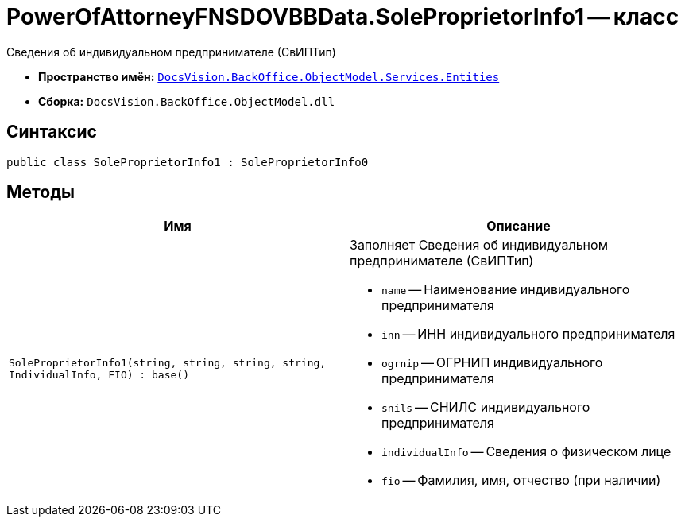 = PowerOfAttorneyFNSDOVBBData.SoleProprietorInfo1 -- класс

Сведения об индивидуальном предпринимателе (СвИПТип)

* *Пространство имён:* `xref:Entities/Entities_NS.adoc[DocsVision.BackOffice.ObjectModel.Services.Entities]`
* *Сборка:* `DocsVision.BackOffice.ObjectModel.dll`

== Синтаксис

[source,csharp]
----
public class SoleProprietorInfo1 : SoleProprietorInfo0
----

== Методы

[cols=",",options="header"]
|===
|Имя |Описание

|`SoleProprietorInfo1(string, string, string, string, IndividualInfo, FIO)
: base()`
a|Заполняет Сведения об индивидуальном предпринимателе (СвИПТип)

* `name` -- Наименование индивидуального предпринимателя
* `inn` -- ИНН индивидуального предпринимателя
* `ogrnip` -- ОГРНИП индивидуального предпринимателя
* `snils` -- СНИЛС индивидуального предпринимателя
* `individualInfo` -- Сведения о физическом лице
* `fio` -- Фамилия, имя, отчество (при наличии)

|===
